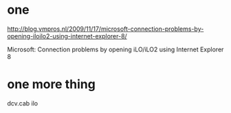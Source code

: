 * one

http://blog.vmpros.nl/2009/11/17/microsoft-connection-problems-by-opening-iloilo2-using-internet-explorer-8/

Microsoft: Connection problems by opening iLO/iLO2 using Internet Explorer 8

* one more thing

dcv.cab ilo
